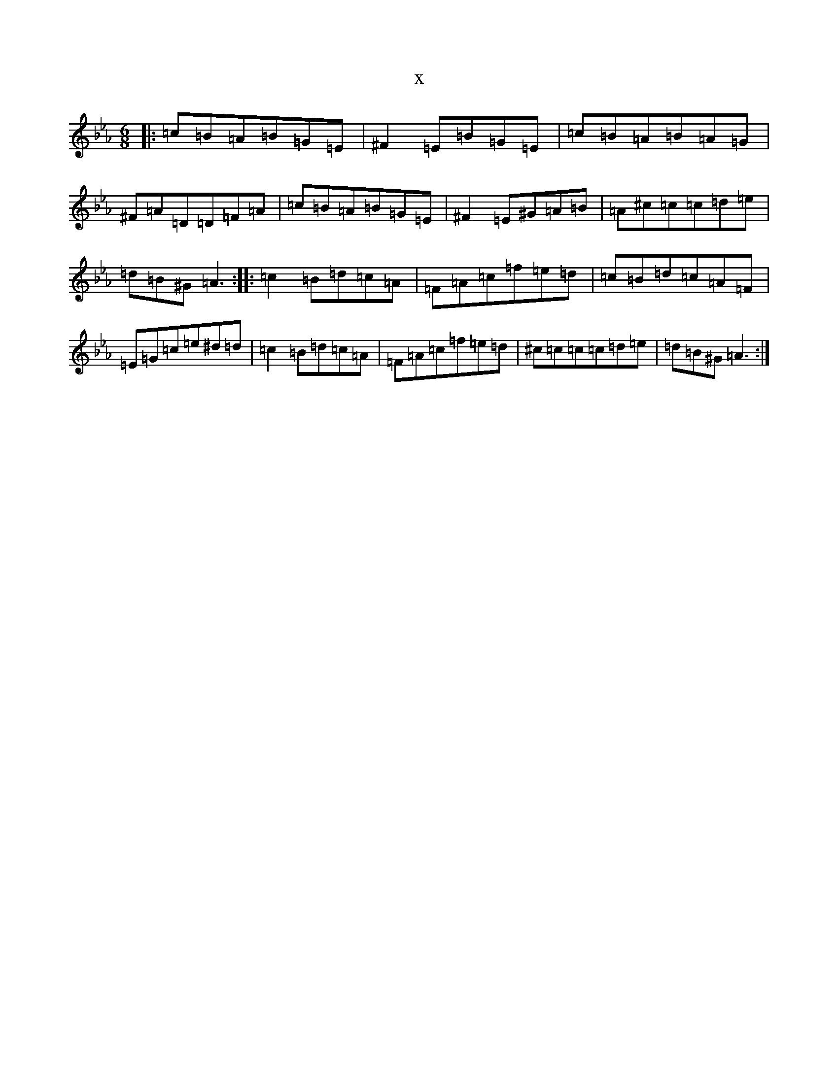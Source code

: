 X:4853
T:x
L:1/8
M:6/8
K: C minor
|:=c=B=A=B=G=E|^F2=E=B=G=E|=c=B=A=B=A=G|^F=A=D=D=F=A|=c=B=A=B=G=E|^F2=E^G=A=B|=A^c=c=c=d=e|=d=B^G=A3:||:=c2=B=d=c=A|=F=A=c=f=e=d|=c=B=d=c=A=F|=E=G=c=e^d=d|=c2=B=d=c=A|=F=A=c=f=e=d|^c=c=c=c=d=e|=d=B^G=A3:|